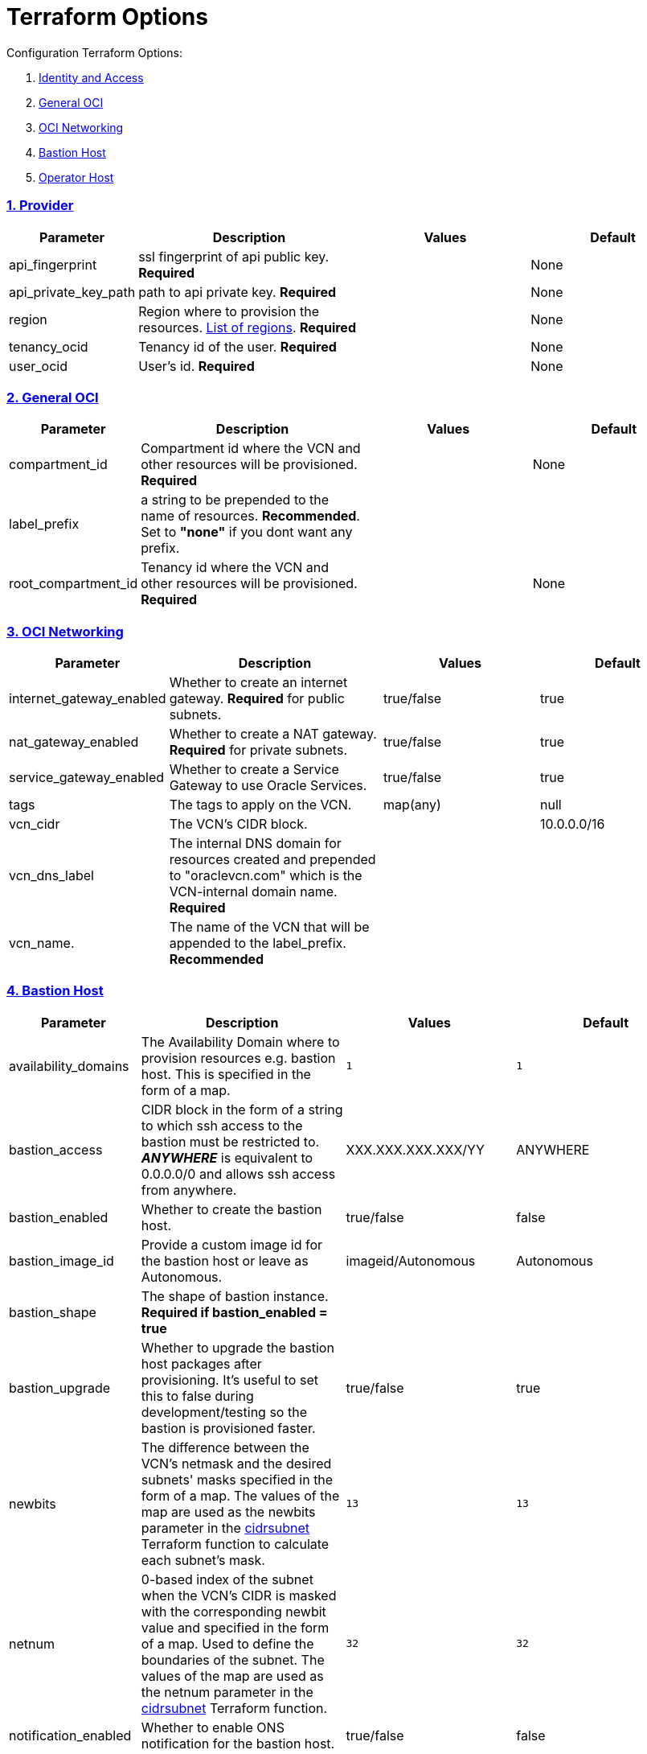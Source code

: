 = Terraform Options
:idprefix:
:idseparator: -
:sectlinks:
:sectnums:
:uri-repo: https://github.com/oracle/terraform-oci-base

:uri-rel-file-base: link:{uri-repo}/blob/master
:uri-rel-tree-base: link:{uri-repo}/tree/master
:uri-docs: {uri-rel-file-base}/docs
:uri-instance-principal-note: {uri-docs}/prerequisites.adoc#using-instance_principal
:uri-oci-images: https://docs.cloud.oracle.com/iaas/images/
:uri-oci-region: https://docs.cloud.oracle.com/iaas/Content/General/Concepts/regions.htm
:uri-terraform-cidrsubnet: https://www.terraform.io/docs/configuration/functions/cidrsubnet.html
:uri-timezones: https://en.wikipedia.org/wiki/List_of_tz_database_time_zones
:uri-topology: {uri-docs}/topology.adoc

Configuration Terraform Options:

. link:#Provider[Identity and Access]
. link:#general-oci[General OCI]
. link:#oci-networking[OCI Networking]
. link:#bastion-host[Bastion Host]
. link:#operator-host[Operator Host]

=== Provider

[stripes=odd,cols="1d,4d,3a,3a", options=header,width="100%"] 
|===
|Parameter
|Description
|Values
|Default

|api_fingerprint
|ssl fingerprint of api public key. *Required*
|
|None

|api_private_key_path
|path to api private key. *Required*
|
|None

|region
|Region where to provision the resources. {uri-oci-region}[List of regions]. *Required*
|
|None

|tenancy_ocid
|Tenancy id of the user. *Required*
|
|None

|user_ocid
|User's id. *Required*
|
|None

|===

=== General OCI

[stripes=odd,cols="1d,4d,3a,3a", options=header,width="100%"] 
|===
|Parameter
|Description
|Values
|Default

|compartment_id
|Compartment id where the VCN and other resources will be provisioned. *Required*
|
|None

|label_prefix
|a string to be prepended to the name of resources. *Recommended*. Set to *"none"* if you dont want any prefix.
|
|

|root_compartment_id
|Tenancy id where the VCN and other resources will be provisioned. *Required*
|
|None

|===

=== OCI Networking

[stripes=odd,cols="1d,4d,3a,3a", options=header,width="100%"] 
|===
|Parameter
|Description
|Values
|Default

|internet_gateway_enabled
|Whether to create an internet gateway. *Required* for public subnets.
|true/false
|true

|nat_gateway_enabled
|Whether to create a NAT gateway. *Required* for private subnets.
|true/false
|true

|service_gateway_enabled
|Whether to create a Service Gateway to use Oracle Services.
|true/false
|true

|tags
|The tags to apply on the VCN.
|map(any)
|null


|vcn_cidr
|The VCN's CIDR block.
|
|10.0.0.0/16

|vcn_dns_label
|The internal DNS domain for resources created and prepended to "oraclevcn.com" which is the VCN-internal domain name. *Required*
|
|

|vcn_name. 
|The name of the VCN that will be appended to the label_prefix. *Recommended*
|
|

|===

=== Bastion Host

[stripes=odd,cols="1d,4d,3a,3a", options=header,width="100%"] 
|===
|Parameter
|Description
|Values
|Default

|availability_domains
|The Availability Domain where to provision resources e.g. bastion host. This is specified in the form of a map.
|[source]
----
1
----
|
[source]
----
1
----

|bastion_access
|CIDR block in the form of a string to which ssh access to the bastion must be restricted to. *_ANYWHERE_* is equivalent to 0.0.0.0/0 and allows ssh access from anywhere.
|XXX.XXX.XXX.XXX/YY
|ANYWHERE

|bastion_enabled
|Whether to create the bastion host.
|true/false
|false

|bastion_image_id
|Provide a custom image id for the bastion host or leave as Autonomous.
|imageid/Autonomous
|Autonomous

|bastion_shape
|The shape of bastion instance. *Required if bastion_enabled = true*
|
|

|bastion_upgrade
|Whether to upgrade the bastion host packages after provisioning. It's useful to set this to false during development/testing so the bastion is provisioned faster.
|true/false
|true

|newbits
|The difference between the VCN's netmask and the desired subnets' masks specified in the form of a map. The values of the map are used as the newbits parameter in the {uri-terraform-cidrsubnet}[cidrsubnet] Terraform function to calculate each subnet's mask.
|[source]
----
13
----
|
[source]
----
13
----

|netnum
|0-based index of the subnet when the VCN's CIDR is masked with the corresponding newbit value and specified in the form of a map. Used to define the boundaries of the subnet. The values of the map are used as the netnum parameter in the {uri-terraform-cidrsubnet}[cidrsubnet] Terraform function.
|[source]
----
32
----
|
[source]
----
32
----

|notification_enabled
|Whether to enable ONS notification for the bastion host.
|true/false
|false

|notification_endpoint
|The subscription notification endpoint. Email address to be notified. *Required if notification_enabled = true* .
|
|

|notification_protocol
|The notification protocol used.
|
|EMAIL

|notification_topic
|The name of the notification topic
|
|bastion

|ssh_private_key_path
|path to ssh private key. This ssh key is used to authenticate and log into the bastion host. Must be the private key of the public key provided below. *Required* if bastion is enabled.

|
|None

|ssh_public_key_path
|path to ssh public key. The ssh key is used when provisioning the bastion host. Must be the public key of the private key provided above. *Required* if bastion is enabled.
|
|None

|tags
|The tags to apply on the bastion resources.
|map(any)
|
[source,hcl]
----
tags = {
    role        = "bastion"
}
----

|timezone
|The preferred timezone for the bastion host. {uri-timezones}[List of timezones]
|
|

|===

== Operator Host

[stripes=odd,cols="1d,4d,3a,3a", options=header,width="100%"] 
|===
|Parameter
|Description
|Values
|Default

|operator_enabled
|Whether to create the operator host.
|true/false
|false

|operator_image_id
|Custom image id for the operator host
|image_id/Oracle. If the value is set to Oracle, an Oracle Platform image will be used instead.
|Oracle

|enable_instance_principal
|Whether to enable instance_principal on the operator server. Refer to {uri-instance-principal-note}[instance_principal][instance_principal]
|true/false
|false

|notification_enabled
|Whether to enable ONS notification for the operator host. *Do not enable for now*.
|true/false
|false

|notification_endpoint
|The subscription notification endpoint. Email address to be notified. Only email is currently supported although ONS can also support Slack, Pagerduty among others.
|
|

|notification_protocol
|The notification protocol used.
|EMAIL
|EMAIL

|notification_topic
|The name of the notification topic
|
|operator

|operator_package_upgrade
|Whether to also upgrade the packages for the operator host.
|true/false
|true

|operator_shape
|The shape of operator instance.
|
|

|tags
|The tags to apply on the bastion resources.
|map(any)
|
[source,hcl]
----
tags = {
  role        = "operator"
}
----

|operator_timezone
|The preferred timezone for the operator host. {uri-timezones}[List of timezones]
|
|Australia/Sydney

|===

